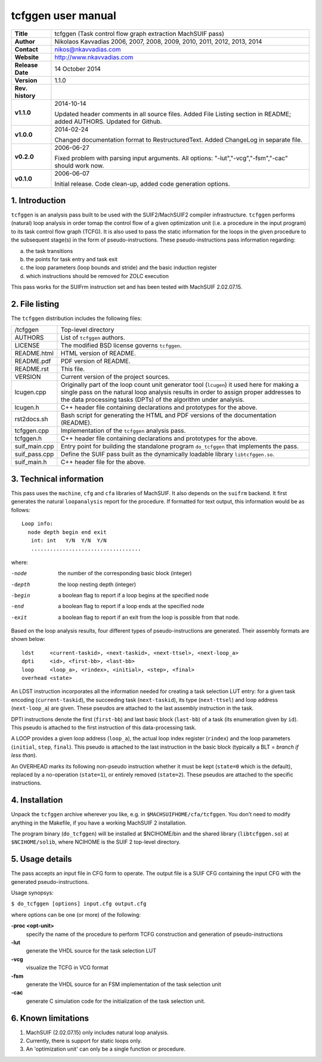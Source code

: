 =====================
 tcfggen user manual
=====================

+-------------------+----------------------------------------------------------+
| **Title**         | tcfggen (Task control flow graph extraction MachSUIF     |
|                   | pass)                                                    |
+-------------------+----------------------------------------------------------+
| **Author**        | Nikolaos Kavvadias 2006, 2007, 2008, 2009, 2010, 2011,   |
|                   | 2012, 2013, 2014                                         |
+-------------------+----------------------------------------------------------+
| **Contact**       | nikos@nkavvadias.com                                     |
+-------------------+----------------------------------------------------------+
| **Website**       | http://www.nkavvadias.com                                |
+-------------------+----------------------------------------------------------+
| **Release Date**  | 14 October 2014                                          |
+-------------------+----------------------------------------------------------+
| **Version**       | 1.1.0                                                    |
+-------------------+----------------------------------------------------------+
| **Rev. history**  |                                                          |
+-------------------+----------------------------------------------------------+
|        **v1.1.0** | 2014-10-14                                               |
|                   |                                                          |
|                   | Updated header comments in all source files. Added File  |
|                   | Listing section in README; added AUTHORS. Updated for    |
|                   | Github.                                                  |
+-------------------+----------------------------------------------------------+
|        **v1.0.0** | 2014-02-24                                               |
|                   |                                                          |
|                   | Changed documentation format to RestructuredText. Added  |
|                   | ChangeLog in separate file.                              |
+-------------------+----------------------------------------------------------+
|        **v0.2.0** | 2006-06-27                                               |
|                   |                                                          |
|                   | Fixed problem with parsing input arguments. All options: |
|                   | "-lut","-vcg","-fsm","-cac" should work now.             |
+-------------------+----------------------------------------------------------+
|        **v0.1.0** | 2006-06-07                                               |
|                   |                                                          |
|                   | Initial release. Code clean-up, added code generation    |
|                   | options.                                                 |
+-------------------+----------------------------------------------------------+


1. Introduction
===============

``tcfggen`` is an analysis pass built to be used with the SUIF2/MachSUIF2
compiler infrastructure. ``tcfggen`` performs (natural) loop analysis in order 
tomap the control flow of a given optimization unit (i.e. a procedure in the 
input program) to its task control flow graph (TCFG). It is also used to pass 
the static information for the loops in the given procedure to the subsequent 
stage(s) in the form of pseudo-instructions. These pseudo-instructions pass 
information regarding:

a) the task transitions

b) the points for task entry and task exit

c) the loop parameters (loop bounds and stride) and the basic induction register

d) which instructions should be removed for ZOLC execution

This pass works for the SUIFrm instruction set and has been tested with MachSUIF
2.02.07.15.


2. File listing
===============

The ``tcfggen`` distribution includes the following files:
   
+-----------------------+------------------------------------------------------+
| /tcfggen              | Top-level directory                                  |
+-----------------------+------------------------------------------------------+
| AUTHORS               | List of ``tcfggen`` authors.                         |
+-----------------------+------------------------------------------------------+
| LICENSE               | The modified BSD license governs ``tcfggen``.        |
+-----------------------+------------------------------------------------------+
| README.html           | HTML version of README.                              |
+-----------------------+------------------------------------------------------+
| README.pdf            | PDF version of README.                               |
+-----------------------+------------------------------------------------------+
| README.rst            | This file.                                           |
+-----------------------+------------------------------------------------------+
| VERSION               | Current version of the project sources.              |
+-----------------------+------------------------------------------------------+
| lcugen.cpp            | Originally part of the loop count unit generator tool|
|                       | (``lcugen``) it used here for making a single pass on|
|                       | the natural loop analysis results in order to assign |
|                       | proper addresses to the data processing tasks (DPTs) |
|                       | of the algorithm under analysis.                     |
+-----------------------+------------------------------------------------------+
| lcugen.h              | C++ header file containing declarations and          |
|                       | prototypes for the above.                            |
+-----------------------+------------------------------------------------------+
| rst2docs.sh           | Bash script for generating the HTML and PDF versions |
|                       | of the documentation (README).                       |
+-----------------------+------------------------------------------------------+
| tcfggen.cpp           | Implementation of the ``tcfggen`` analysis pass.     |
+-----------------------+------------------------------------------------------+
| tcfggen.h             | C++ header file containing declarations and          |
|                       | prototypes for the above.                            |
+-----------------------+------------------------------------------------------+
| suif_main.cpp         | Entry point for building the standalone program      |
|                       | ``do_tcfggen`` that implements the pass.             |
+-----------------------+------------------------------------------------------+
| suif_pass.cpp         | Define the SUIF pass built as the dynamically        |
|                       | loadable library ``libtcfggen.so``.                  |
+-----------------------+------------------------------------------------------+
| suif_main.h           | C++ header file for the above.                       |
+-----------------------+------------------------------------------------------+


3. Technical information
========================

This pass uses the ``machine``, ``cfg`` and ``cfa`` libraries of MachSUIF. It 
also depends on the ``suifrm`` backend. It first generates the natural 
``loopanalysis`` report for the procedure. If formatted for text output, this
information would be as follows:

::

  Loop info:
    node depth begin end exit
     int: int   Y/N  Y/N  Y/N
     ...................................

where:

-node 
  the number of the corresponding basic block (integer)
-depth 
  the loop nesting depth (integer)
-begin
  a boolean flag to report if a loop begins at the specified node
-end  
  a boolean flag to report if a loop ends at the specified node
-exit 
  a boolean flag to report if an exit from the loop is possible from that node.

Based on the loop analysis results, four different types of pseudo-instructions
are generated. Their assembly formats are shown below:

::

  ldst     <current-taskid>, <next-taskid>, <next-ttsel>, <next-loop_a>
  dpti     <id>, <first-bb>, <last-bb>
  loop     <loop_a>, <rindex>, <initial>, <step>, <final>
  overhead <state>

An LDST instruction incorporates all the information needed for creating a task
selection LUT entry: for a given task encoding (``current-taskid``), the 
succeeding task (``next-taskid``), its type (``next-ttsel``) and loop address 
(``next-loop_a``) are given. These pseudos are attached to the last assembly 
instruction in the task.

DPTI instructions denote the first (``first-bb``) and last basic block 
(``last-bb``) of a task (its enumeration given by ``id``). This pseudo is 
attached to the first instruction of this data-processing task.

A LOOP provides a given loop address (``loop_a``), the actual loop index 
register (``rindex``) and the loop parameters (``initial``, ``step``, 
``final``). This pseudo is attached to the last instruction in the basic block 
(typically a BLT = *branch if less than*).

An OVERHEAD marks its following non-pseudo instruction whether it must be kept
(``state=0`` which is the default), replaced by a no-operation (``state=1``), 
or entirely removed (``state=2``). These pseudos are attached to the specific 
instructions.


4. Installation
===============

Unpack the ``tcfggen`` archive wherever you like, e.g. in 
``$MACHSUIFHOME/cfa/tcfggen``.
You don't need to modify anything in the Makefile, if you have a working
MachSUIF 2 installation.

The program binary (``do_tcfggen``) will be installed at $NCIHOME/bin and the
shared library (``libtcfggen.so``) at ``$NCIHOME/solib``, where NCIHOME is the 
SUIF 2 top-level directory.


5. Usage details
================

The pass accepts an input file in CFG form to operate. The output file is a
SUIF CFG containing the input CFG with the generated pseudo-instructions.

Usage synopsys:

| ``$ do_tcfggen [options] input.cfg output.cfg``

where options can be one (or more) of the following:

**-proc <opt-unit>**
  specify the name of the procedure to perform TCFG construction and generation 
  of pseudo-instructions
  
**-lut**
  generate the VHDL source for the task selection LUT
  
**-vcg**
  visualize the TCFG in VCG format
  
**-fsm**
  generate the VHDL source for an FSM implementation of the task selection unit
  
**-cac**
  generate C simulation code for the initialization of the task selection unit.


6. Known limitations
====================

1. MachSUIF (2.02.07.15) only includes natural loop analysis.

2. Currently, there is support for static loops only.

3. An 'optimization unit' can only be a single function or procedure.
